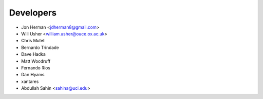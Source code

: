 ==========
Developers
==========

* Jon Herman <jdherman8@gmail.com>
* Will Usher <william.usher@ouce.ox.ac.uk>
* Chris Mutel
* Bernardo Trindade
* Dave Hadka
* Matt Woodruff
* Fernando Rios
* Dan Hyams
* xantares
* Abdullah Sahin <sahina@uci.edu>